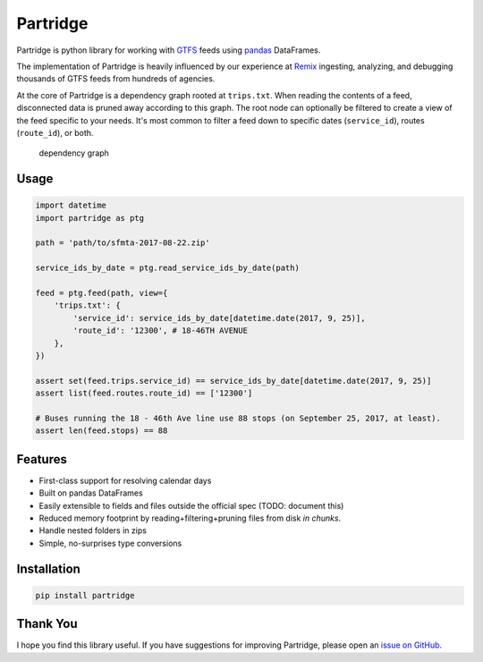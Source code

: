 Partridge
=========

Partridge is python library for working with
`GTFS <https://developers.google.com/transit/gtfs/>`__ feeds using
`pandas <https://pandas.pydata.org/>`__ DataFrames.

The implementation of Partridge is heavily influenced by our experience
at `Remix <https://www.remix.com/>`__ ingesting, analyzing, and
debugging thousands of GTFS feeds from hundreds of agencies.

At the core of Partridge is a dependency graph rooted at ``trips.txt``.
When reading the contents of a feed, disconnected data is pruned away
according to this graph. The root node can optionally be filtered to
create a view of the feed specific to your needs. It's most common to
filter a feed down to specific dates (``service_id``), routes
(``route_id``), or both.

.. figure:: dependency-graph.png
   :alt: dependency graph

   dependency graph

Usage
-----

.. code:: python

    import datetime
    import partridge as ptg

    path = 'path/to/sfmta-2017-08-22.zip'

    service_ids_by_date = ptg.read_service_ids_by_date(path)

    feed = ptg.feed(path, view={
        'trips.txt': {
            'service_id': service_ids_by_date[datetime.date(2017, 9, 25)],
            'route_id': '12300', # 18-46TH AVENUE
        },
    })

    assert set(feed.trips.service_id) == service_ids_by_date[datetime.date(2017, 9, 25)]
    assert list(feed.routes.route_id) == ['12300']

    # Buses running the 18 - 46th Ave line use 88 stops (on September 25, 2017, at least).
    assert len(feed.stops) == 88

Features
--------

-  First-class support for resolving calendar days
-  Built on pandas DataFrames
-  Easily extensible to fields and files outside the official spec
   (TODO: document this)
-  Reduced memory footprint by reading+filtering+pruning files from disk
   *in chunks*.
-  Handle nested folders in zips
-  Simple, no-surprises type conversions

Installation
------------

.. code:: console

    pip install partridge

Thank You
---------

I hope you find this library useful. If you have suggestions for
improving Partridge, please open an `issue on
GitHub <https://github.com/remix/partridge/issues>`__.
